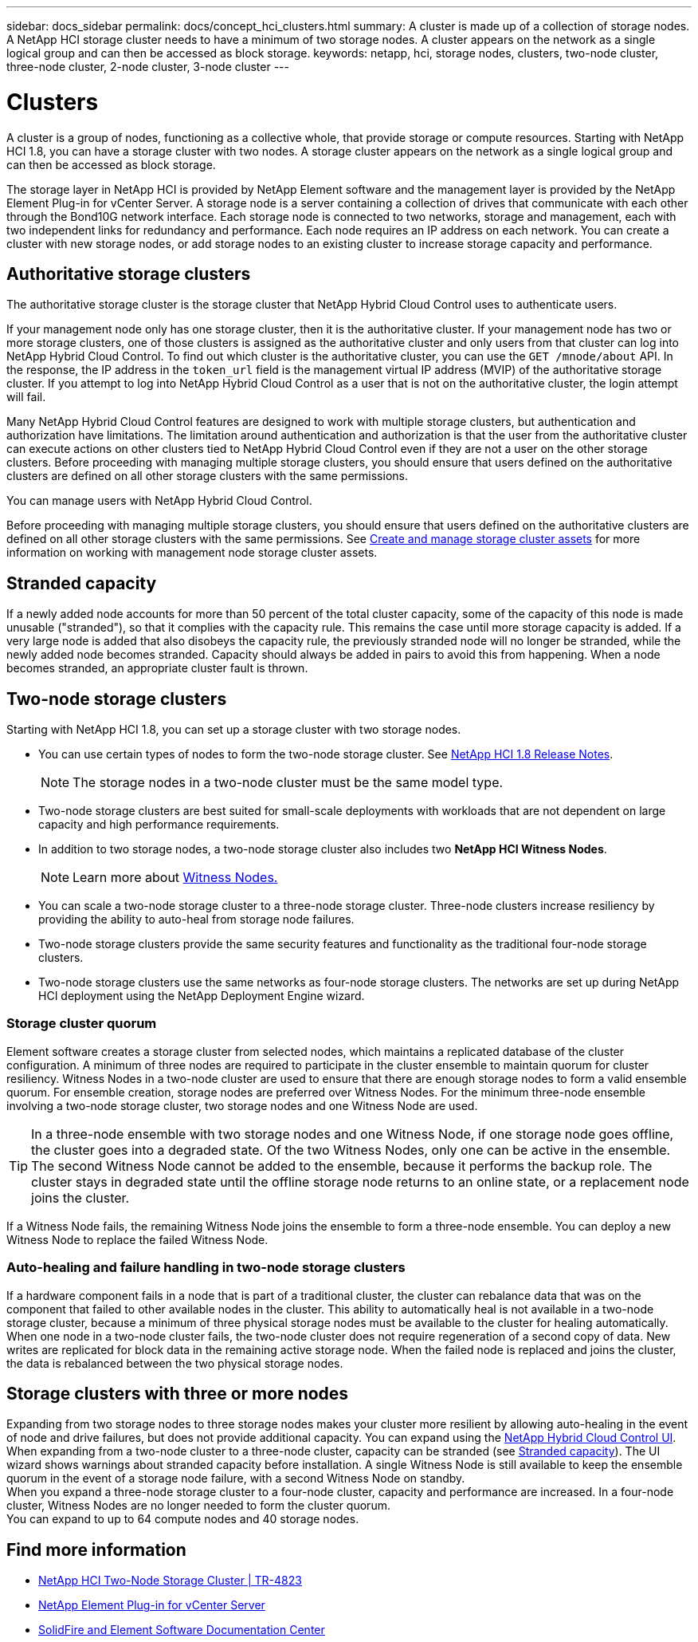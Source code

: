 ---
sidebar: docs_sidebar
permalink: docs/concept_hci_clusters.html
summary: A cluster is made up of a collection of storage nodes. A NetApp HCI storage cluster needs to have a minimum of two storage nodes. A cluster appears on the network as a single logical group and can then be accessed as block storage.
keywords: netapp, hci, storage nodes, clusters, two-node cluster, three-node cluster, 2-node cluster, 3-node cluster
---

= Clusters
:hardbreaks:
:nofooter:
:icons: font
:linkattrs:
:imagesdir: ../media/

[.lead]
A cluster is a group of nodes, functioning as a collective whole, that provide storage or compute resources. Starting with NetApp HCI 1.8, you can have a storage cluster with two nodes. A storage cluster appears on the network as a single logical group and can then be accessed as block storage.

The storage layer in NetApp HCI is provided by NetApp Element software and the management layer is provided by the NetApp Element Plug-in for vCenter Server. A storage node is a server containing a collection of drives that communicate with each other through the Bond10G network interface. Each storage node is connected to two networks, storage and management, each with two independent links for redundancy and performance. Each node requires an IP address on each network. You can create a cluster with new storage nodes, or add storage nodes to an existing cluster to increase storage capacity and performance.

== Authoritative storage clusters
The authoritative storage cluster is the storage cluster that NetApp Hybrid Cloud Control uses to authenticate users.

If your management node only has one storage cluster, then it is the authoritative cluster. If your management node has two or more storage clusters, one of those clusters is assigned as the authoritative cluster and only users from that cluster can log into NetApp Hybrid Cloud Control. To find out which cluster is the authoritative cluster, you can use the `GET /mnode/about` API. In the response, the IP address in the `token_url` field is the management virtual IP address (MVIP) of the authoritative storage cluster. If you attempt to log into NetApp Hybrid Cloud Control as a user that is not on the authoritative cluster, the login attempt will fail.


Many NetApp Hybrid Cloud Control features are designed to work with multiple storage clusters, but authentication and authorization have limitations. The limitation around authentication and authorization is that the user from the authoritative cluster can execute actions on other clusters tied to NetApp Hybrid Cloud Control even if they are not a user on the other storage clusters. Before proceeding with managing multiple storage clusters, you should ensure that users defined on the authoritative clusters are defined on all other storage clusters with the same permissions.

You can manage users with NetApp Hybrid Cloud Control.

Before proceeding with managing multiple storage clusters, you should ensure that users defined on the authoritative clusters are defined on all other storage clusters with the same permissions. See link:task_mnode_manage_storage_cluster_assets.html[Create and manage storage cluster assets] for more information on working with management node storage cluster assets.

== Stranded capacity
If a newly added node accounts for more than 50 percent of the total cluster capacity, some of the capacity of this node is made unusable ("stranded"), so that it complies with the capacity rule. This remains the case until more storage capacity is added. If a very large node is added that also disobeys the capacity rule, the previously stranded node will no longer be stranded, while the newly added node becomes stranded. Capacity should always be added in pairs to avoid this from happening. When a node becomes stranded, an appropriate cluster fault is thrown.

== Two-node storage clusters
Starting with NetApp HCI 1.8, you can set up a storage cluster with two storage nodes.

* You can use certain types of nodes to form the two-node storage cluster. See https://library.netapp.com/ecm/ecm_download_file/ECMLP2865021[NetApp HCI 1.8 Release Notes].
+
NOTE: The storage nodes in a two-node cluster must be the same model type.

* Two-node storage clusters are best suited for small-scale deployments with workloads that are not dependent on large capacity and high performance requirements.

* In addition to two storage nodes, a two-node storage cluster also includes two *NetApp HCI Witness Nodes*.
+
NOTE: Learn more about link:concept_hci_nodes.html[Witness Nodes.]

* You can scale a two-node storage cluster to a three-node storage cluster. Three-node clusters increase resiliency by providing the ability to auto-heal from storage node failures.

* Two-node storage clusters provide the same security features and functionality as the traditional four-node storage clusters.

* Two-node storage clusters use the same networks as four-node storage clusters. The networks are set up during NetApp HCI deployment using the NetApp Deployment Engine wizard.

=== Storage cluster quorum
Element software creates a storage cluster from selected nodes, which maintains a replicated database of the cluster configuration. A minimum of three nodes are required to participate in the cluster ensemble to maintain quorum for cluster resiliency. Witness Nodes in a two-node cluster are used to ensure that there are enough storage nodes to form a valid ensemble quorum. For ensemble creation, storage nodes are preferred over Witness Nodes. For the minimum three-node ensemble involving a two-node storage cluster, two storage nodes and one Witness Node are used.

TIP: In a three-node ensemble with two storage nodes and one Witness Node, if one storage node goes offline, the cluster goes into a degraded state. Of the two Witness Nodes, only one can be active in the ensemble. The second Witness Node cannot be added to the ensemble, because it performs the backup role. The cluster stays in degraded state until the offline storage node returns to an online state, or a replacement node joins the cluster.

If a Witness Node fails, the remaining Witness Node joins the ensemble to form a three-node ensemble. You can deploy a new Witness Node to replace the failed Witness Node.

=== Auto-healing and failure handling in two-node storage clusters
If a hardware component fails in a node that is part of a traditional cluster, the cluster can rebalance data that was on the component that failed to other available nodes in the cluster. This ability to automatically heal is not available in a two-node storage cluster, because a minimum of three physical storage nodes must be available to the cluster for healing automatically. When one node in a two-node cluster fails, the two-node cluster does not require regeneration of a second copy of data. New writes are replicated for block data in the remaining active storage node. When the failed node is replaced and joins the cluster, the data is rebalanced between the two physical storage nodes.

== Storage clusters with three or more nodes
Expanding from two storage nodes to three storage nodes makes your cluster more resilient by allowing auto-healing in the event of node and drive failures, but does not provide additional capacity. You can expand using the link:task_hcc_expand_storage.html[NetApp Hybrid Cloud Control UI]. When expanding from a two-node cluster to a three-node cluster, capacity can be stranded (see <<Stranded capacity>>). The UI wizard shows warnings about stranded capacity before installation. A single Witness Node is still available to keep the ensemble quorum in the event of a storage node failure, with a second Witness Node on standby.
When you expand a three-node storage cluster to a four-node cluster, capacity and performance are increased. In a four-node cluster, Witness Nodes are no longer needed to form the cluster quorum.
You can expand to up to 64 compute nodes and 40 storage nodes.

== Find more information
* https://www.netapp.com/us/media/tr-4823.pdf[NetApp HCI Two-Node Storage Cluster | TR-4823]
* https://docs.netapp.com/us-en/vcp/index.html[NetApp Element Plug-in for vCenter Server^]
* http://docs.netapp.com/sfe-122/index.jsp[SolidFire and Element Software Documentation Center^]
